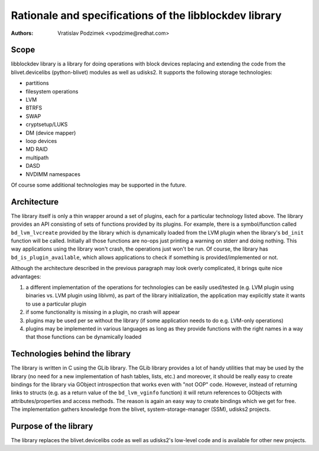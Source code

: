 Rationale and specifications of the libblockdev library
========================================================

:Authors:
   Vratislav Podzimek <vpodzime@redhat.com>

Scope
------

libblockdev library is a library for doing operations with block devices
replacing and extending the code from the blivet.devicelibs (python-blivet)
modules as well as udisks2. It supports the following storage technologies:

* partitions
* filesystem operations
* LVM
* BTRFS
* SWAP
* cryptsetup/LUKS
* DM (device mapper)
* loop devices
* MD RAID
* multipath
* DASD
* NVDIMM namespaces

Of course some additional technologies may be supported in the future.


Architecture
-------------

The library itself is only a thin wrapper around a set of plugins, each for a
particular technology listed above. The library provides an API consisting of
sets of functions provided by its plugins. For example, there is a
symbol/function called ``bd_lvm_lvcreate`` provided by the library which is
dynamically loaded from the LVM plugin when the library's ``bd_init`` function
will be called. Initially all those functions are no-ops just printing a warning
on stderr and doing nothing. This way applications using the library won't
crash, the operations just won't be run. Of course, the library
has ``bd_is_plugin_available``, which allows applications to check if something
is provided/implemented or not.

Although the architecture described in the previous paragraph may look overly
complicated, it brings quite nice advantages:

1. a different implementation of the operations for technologies can be easily
   used/tested (e.g. LVM plugin using binaries vs. LVM plugin using liblvm), as
   part of the library initialization, the application may explicitly state it
   wants to use a particular plugin

2. if some functionality is missing in a plugin, no crash will appear

3. plugins may be used per se without the library (if some application needs to
   do e.g. LVM-only operations)

4. plugins may be implemented in various languages as long as they provide
   functions with the right names in a way that those functions can be
   dynamically loaded


Technologies behind the library
--------------------------------

The library is written in C using the GLib library. The GLib library provides a
lot of handy utilities that may be used by the library (no need for a new
implementation of hash tables, lists, etc.) and moreover, it should be really
easy to create bindings for the library via GObject introspection that works
even with "not OOP" code. However, instead of returning links to structs
(e.g. as a return value of the ``bd_lvm_vginfo`` function) it will return
references to GObjects with attributes/properties and access methods. The reason
is again an easy way to create bindings which we get for free. The
implementation gathers knowledge from the blivet, system-storage-manager (SSM),
udisks2 projects.


Purpose of the library
-----------------------

The library replaces the blivet.devicelibs code as well as udisks2's low-level
code and is available for other new projects.
